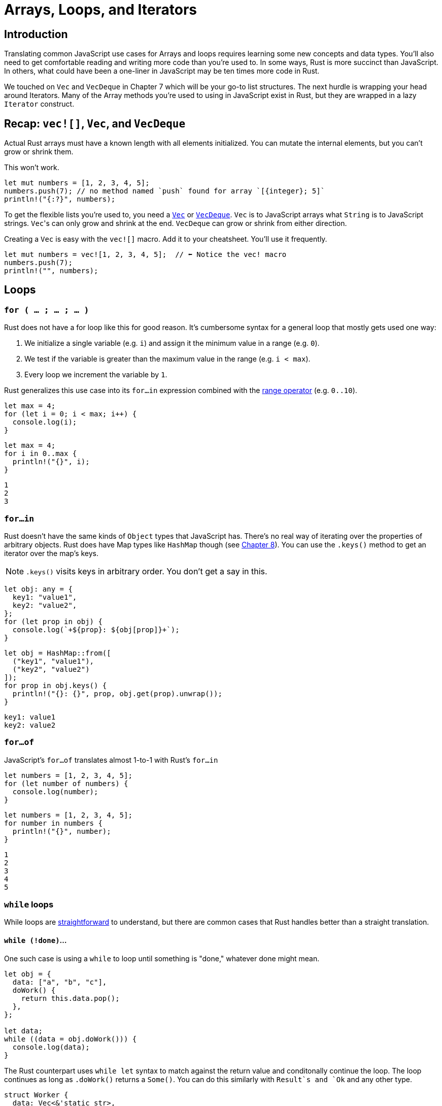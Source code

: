 = Arrays, Loops, and Iterators

== Introduction

Translating common JavaScript use cases for Arrays and loops requires learning some new concepts and data types. You'll also need to get comfortable reading and writing more code than you're used to. In some ways, Rust is more succinct than JavaScript. In others, what could have been a one-liner in JavaScript may be ten times more code in Rust.

We touched on `Vec` and `VecDeque` in Chapter 7 which will be your go-to list structures. The next hurdle is wrapping your head around Iterators. Many of the Array methods you're used to using in JavaScript exist in Rust, but they are wrapped in a lazy `Iterator` construct.

== Recap: `vec![]`, `Vec`, and `VecDeque`

Actual Rust arrays must have a known length with all elements initialized. You can mutate the internal elements, but you can't grow or shrink them.

This won't work.

[source,rust]
----
let mut numbers = [1, 2, 3, 4, 5];
numbers.push(7); // no method named `push` found for array `[{integer}; 5]`
println!("{:?}", numbers);
----

To get the flexible lists you're used to, you need a https://doc.rust-lang.org/std/vec/struct.Vec.html[`Vec`] or https://doc.rust-lang.org/std/collections/struct.VecDeque.html[`VecDeque`]. `Vec` is to JavaScript arrays what `String` is to JavaScript strings. ``Vec``'s can only grow and shrink at the end. `VecDeque` can grow or shrink from either direction.

Creating a `Vec` is easy with the `vec![]` macro. Add it to your cheatsheet. You'll use it frequently.

[source,rust]
----

let mut numbers = vec![1, 2, 3, 4, 5];  // ⬅ Notice the vec! macro
numbers.push(7);
println!("", numbers);

----

== Loops

=== `for ( … ; … ; … )`

Rust does not have a for loop like this for good reason. It's cumbersome syntax for a general loop that mostly gets used one way:

1. We initialize a single variable (e.g. `i`) and assign it the minimum value in a range (e.g. `0`).
2. We test if the variable is greater than the maximum value in the range (e.g. `i < max`).
3. Every loop we increment the variable by `1`.

Rust generalizes this use case into its `for…in` expression combined with the https://doc.rust-lang.org/std/ops/struct.Range.html[range operator] (e.g. `0..10`).

[source,ts]
----

let max = 4;
for (let i = 0; i < max; i++) {
  console.log(i);
}
----

[source,rust]
----

let max = 4;
for i in 0..max {
  println!("{}", i);
}

----

[source,sh]
----

1
2
3
----

=== `for…in`

Rust doesn't have the same kinds of `Object` types that JavaScript has. There's no real way of iterating over the properties of arbitrary objects. Rust does have Map types like `HashMap` though (see link:./chapter-8-types-hashmaps-and-structs.adoc[Chapter 8]). You can use the `.keys()` method to get an iterator over the map's keys.

NOTE: `.keys()` visits keys in arbitrary order. You don't get a say in this.


[source,ts]
----

let obj: any = {
  key1: "value1",
  key2: "value2",
};
for (let prop in obj) {
  console.log(`+${prop}: ${obj[prop]}+`);
}

----

[source,rust]
----

let obj = HashMap::from([
  ("key1", "value1"),
  ("key2", "value2")
]);
for prop in obj.keys() {
  println!("{}: {}", prop, obj.get(prop).unwrap());
}
----

[source,output]
----
key1: value1
key2: value2
----

=== `for…of`

JavaScript's `for…of` translates almost 1-to-1 with Rust's `for…in`

[source,ts]
----

let numbers = [1, 2, 3, 4, 5];
for (let number of numbers) {
  console.log(number);
}

----

[source,rust]
----

let numbers = [1, 2, 3, 4, 5];
for number in numbers {
  println!("{}", number);
}
----

[source,output]
----
1
2
3
4
5
----

=== `while` loops

While loops are https://doc.rust-lang.org/stable/rust-by-example/flow_control/while.html[straightforward] to understand, but there are common cases that Rust handles better than a straight translation.

==== `while (!done)`...

One such case is using a `while` to loop until something is "done," whatever done might mean.

[source,ts]
----

let obj = {
  data: ["a", "b", "c"],
  doWork() {
    return this.data.pop();
  },
};

let data;
while ((data = obj.doWork())) {
  console.log(data);
}

----

The Rust counterpart uses `while let` syntax to match against the return value and conditonally continue the loop. The loop continues as long as `.doWork()` returns a `Some()`. You can do this similarly with `Result`s and `Ok` and any other type.

[source,rust]
----

struct Worker {
  data: Vec<&'static str>,
}
impl Worker {
  fn doWork(&mut self) -> Option<&'static str> {
    self.data.pop()
  }
}
let mut obj = Worker {
  data: vec!["a", "b", "c"],
};

while let Some(data) = obj.doWork() {
  println!("{}", data);
}
----

[source,output]
----
c
b
a
----

=== `do … while`

Rust has no `do…while` loop. You can get similar behavior with `loop` described next.

==== `while (true) …`

Rust's `loop` expression simply loops forever. It's handier than you might think at first glance, and much more intuitive than `while (true)`.

[source,ts]
----

let n = 0;

while (true) {
  n++;
  if (n > 3) break;
  else console.log(n);
}

----

[source,rust]
----

let mut n = 0;
loop {
  n += 1;
  if n > 3 {
    break;
  }
}
println!("Finished. n={}", n);
----

[source,output]
----
Finished. n=4
----

== Labels, `break`, `continue`

In Rust, labels work the same way as they do in JavaScript, with the only difference being Rust labels are prefixed with an apostrophe.

[source,ts]
----

outer: while (true) {
  while (true) {
    break outer;
  }
}

----

[source,rust]
----

'outer: loop {
  loop {
    break 'outer;
  }
}
----

== `break` & `loop` expressions

`loop` blocks are expressions themselves and can return values. This is a better alternative than initializing a variable outside a loop just so you can update it internally.

[source,rust]
----

let value = loop {
  if true {
    break "A";
  } else {
    break "B";
  }
};
println!("Loop value is: {}", value);

----

[source,sh]
----

Loop value is: A
----

== Intro to Rust Iterators

Iterators are how Rust deals with operations on a sequence. Iterators can be chained to produce more iterators. Unlike JavaScript's iteration methods, Rust iterators are lazy. They don't execute until you call a method that needs a value.

All iterators implement the https://doc.rust-lang.org/std/iter/trait.Iterator.html[Iterator] trait which gives each a similar interface. This trait is different than some of the more basic Rust traits. It has an associated type named `Item` and is a placeholder for the type of the elements being iterated over. You don't need to worry about it much until you start trying to build your own iterators or return them from functions.


NOTE: Associated types in traits are similar to generics. They are a placeholder for a type that the implementer will define. To learn more about how they're different, read https://doc.rust-lang.org/book/ch19-03-advanced-traits.html[The Rust Book, ch 19.03: Advanced Traits]


=== How to get and use iterators

Because a `Vec` isn't an iterator itself, we have to call a method to make it one. And because ``Iterator``s are lazy, we have to call a method to get any value at all out of them. This means we have to add two method calls every time we want to iterate and return a value. It's a lot of noise:

[source,rust]
----
let list = vec![1, 2, 3];
let doubled: Vec<_> = list
  .iter()
  .map(|num| num * 2)
  .collect();
println!("{:?}", doubled);
----

[source,output]
----
[2, 4, 6]
----

The `.iter()` method on many structures returns an `Iterator`, while the `Iterator` method `.collect()` consumes the rest of an iterator and returns a single value.

To get a single value out of an iterator, you'd use the `.next()` method.

NOTE: *error[E0282]: type annotations needed*

When you start using `.collect()` you will probably run into the error : `error[E0282]: type annotations needed` right away.

[source,rust]
----
let list = vec![1, 2, 3];
let doubled = list.iter().map(|num| num * 2).collect();
----

[source,output]
----
error[E0282]: type annotations needed
  --> crates/day-17/iterators/src/main.rs:13:7
   |
13 |   let doubled = list.iter().map(|num| num * 2).collect();
   |       ^^^^^^^ consider giving `doubled` a type

For more information about this error, try `rustc --explain E0282`.
----

When I started, I couldn't figure out why I needed to annotate my types. Rust knew the types going into `map()` and knew the types coming out. Why do I need to annotate them like this?

[source,rust]
----
let list = vec![1, 2, 3];
let doubled: Vec<i32>= list.iter().map(|num| num * 2).collect();
----

Well, you don't. It turns out that Rust does indeed know the type of its elements, but it has no knowledge of what its new wrapper should be. It's not the `i32` part of the type that Rust needs annotated, it's the `Vec<>` part. Just because we started with a `Vec` doesn't mean we will always want one when we're done.

When Rust knows one type but not another, you can omit it with an underscore (`_`), e.g `Vec<_>`,

[source,rust]
----
let doubled: Vec<_>= list.iter().map(|num| num * 2).collect();
----


NOTE: *error[E0596]: cannot borrow `…` as mutable, as it is behind a `&` reference*

[source,rust]
----
let list = vec!["garbage".to_owned(), "data".to_owned()];
list.iter().for_each(|garbage| garbage.clear()); // .clear() mutates its self
----

[source,output]
----
error[E0596]: cannot borrow `*garbage` as mutable, as it is behind a `&` reference
  --> crates/day-17/iterators/src/main.rs:11:34
   |
11 |   list.iter().for_each(|garbage| garbage.clear());
   |                         -------  ^^^^^^^^^^^^^^^
   |                                  `garbage` is a `&` reference, so the data it
   |                                   refers to cannot be borrowed as mutable
   |                         |
   |                         help: consider changing this to be a mutable reference: `&mut String`

For more information about this error, try `rustc --explain E0596`.
----

But _you_ can't change `garbage` to `garbage: &mut String`, it causes a different compile error. This time Rust complains of a signature mismatch on the closure passed `for_each()`.

So what do you do? Instead of `.iter()` you use `.iter_mut()`.

`.iter()` immutably borrows elements, `.iter_mut()` mutably borrows them. When you are confronted with this error in an API you don't control, look for `*_mut()` methods that complement the ones you're already using.


== Translating Array.prototype methods

=== `.filter()`

Iterator's `.filter()` method produces another iterator and has some tricky behavior explained in the note below.

[source,ts]
----

let numbers = [1, 2, 3, 4, 5];
let even = numbers.filter((x) \=> x % 2 === 0);
console.log(even);

----

[source,rust]
----

let numbers = [1, 2, 3, 4, 5];
let even: Vec<_> = numbers.iter().filter(|x| *x % 2 == 0).collect();
println!("{:?}", even);
----

[source,output]
----
[2, 4]
----

NOTE: Did you notice the asterisk (`*`) in front of the `x` in the filter body? That's because `.filter()` takes a reference and most iterators iterate over references so we have to dereference the double reference to get a reference to our integer. Yuck, but that's life. It's https://doc.rust-lang.org/std/iter/trait.Iterator.html#method.filter[documented on Iterator] but it's not an uncommon to find elsewhere.


=== `.find()`

`.find(predicate)` is essentially a `.filter(predicate).next()`. It consumes the iterator until your predicate returns true and returns that value.

[source,ts]
----

let numbers = [1, 2, 3, 4, 5];
let firstEven = numbers.find((x) \=> x % 2 === 0);
console.log(firstEven);

----

[source,rust]
----

let numbers = [1, 2, 3, 4, 5];
let first_even = numbers.iter().find(|x| *x % 2 == 0);
println!("{:?}", first_even.unwrap());
----

[source,output]
----
2
----

NOTE: You can store the iterator and call `.find()` multiple times. You can't do _that_ in JavaScript.

[source,rust]
----
let numbers = [1, 2, 3, 4, 5];
let mut iter = numbers.iter(); // Note, our iter is mut
let first_even = iter.find(|x| *x % 2 == 0);
println!("{:?}", first_even.unwrap());
let second_even = iter.find(|x| *x % 2 == 0);
println!("{:?}", second_even.unwrap());
----

[source,output]
----
2
4
----


=== `.forEach()`

`.for_each()` consumes the iterator immediately. You'de use it at the end of an iterator chain to operate on each element. Using a plain loop is usually a more readable option.

[source,ts]
----

let numbers = [1, 2, 3];
numbers.forEach((x) \=> console.log(x));

----

[source,rust]
----

let numbers = [1, 2, 3];
numbers.iter().for_each(|x| println!("{}", x));
----

[source,output]
----
1
2
3
----

=== `.join()`

`.join()` works on arrays and ``Vec``s without needing an iterator.

[source,ts]
----

let names = ["Sam", "Janet", "Hunter"];
let csv = names.join(", ");
console.log(csv);

----

[source,rust]
----

let names = ["Sam", "Janet", "Hunter"];
let csv = names.join(", ");
println!("{}", csv);
----

[source,output]
----
Sam, Janet, Hunter
----

=== `.map()`

`.map()` is another `Iterator` method that returns an `Iterator`.

[source,ts]
----

let list = [1, 2, 3];
let doubled = list.map((x) \=> x * 2);
console.log(doubled);

----

[source,rust]
----

let list = vec![1, 2, 3];
let doubled: Vec<_> = list.iter().map(|num| num * 2).collect();
println!("{:?}", doubled)
----

[source,output]
----
[2, 4, 6]
----

=== `.push() and .pop()`

While you can use `.iter()` on regular arrays, `.push()` and `.pop()` are only available on `Vec` types.

[source,ts]
----

let list = [1, 2];
list.push(3);
console.log(list.pop());
console.log(list.pop());
console.log(list.pop());
console.log(list.pop());

----

[source,sh]
----

3
2
1
undefined
----

[source,rust]
----

let mut list = vec![1, 2];
list.push(3);
println!("", list.pop());
println!("", list.pop());
println!("", list.pop());
println!("", list.pop());

----

[source,sh]
----

Some(3)
Some(2)
Some(1)
None
----

NOTE: If you use a `VecDeque`, `.push()`/`.pop()` become `.push_back()` and `.pop_back()`


=== `.shift() & .unshift()`

You can't get the same behavior as `.shift()` and `.unshift()` with a `Vec`. ``Vec``s only grow from the back. You need a `VecDeque` (Double Ended QUEue) to push/pop from the front of a list.

[source,ts]
----

let list = [1, 2];
list.unshift(0);
console.log(list.shift());
console.log(list.shift());
console.log(list.shift());
console.log(list.shift());

----

[source,sh]
----

0
1
2
undefined
----

[source,rust]
----

let mut list = VecDeque::from([1, 2]);
list.push_front(0);
println!("", list.pop_front());
println!("", list.pop_front());
println!("", list.pop_front());
println!("", list.pop_front());

----

[source,sh]
----

Some(0)
Some(1)
Some(2)
None
----

=== How to return an Iterator

It's bad form to use `.collect()` to return a specific data structure when you could return the iterator itself. Returning an iterator keeps things flexible and retains the lazy evaluation Rust programmers expect. Since the basic `Iterator` is a trait, we can return it the same way we've returned closures and other values in previous guides.

The data structure below is part of the link:https://github.com/vinodotdev/node-to-rust/tree/master/src/crates/day-17/names[day-17-names] example project. It holds its own `Vec` of names and provides a method to search the list.

Rather than returning a `Vec<&String>`, it returns an `Iterator` of borrowed ``String``s.

[source,rust]
----

struct Names {
  names: Vec<String>, }

impl Names {
  fn search<T: AsRef<str>>(&self, re: T) -> impl Iterator<Item = &String> {
     let regex = regex::Regex::new(re.as_ref()).unwrap();
     self.names.iter().filter(move |name| regex.is_match(name))
  }
}
----

NOTE: Confused about `AsRef<str>`? Head back to link:./chapter-12-strings-part2.adoc[Chapter 12: Strings, Part 2] to brush up.


=== Additional reading

* https://doc.rust-lang.org/book/ch13-02-iterators.html[The Rust Book: ch 13.02 - Iterators]
* https://doc.rust-lang.org/rust-by-example/flow_control.html[Rust by Example: Flow control]
* https://doc.rust-lang.org/rust-by-example/std/vec.html[Rust by Example: Vectors]
* https://doc.rust-lang.org/rust-by-example/trait/iter.html?highlight=iterator#iterators[Rust by Example: Iterators]
* https://doc.rust-lang.org/std/vec/struct.Vec.html[Rust docs: Vec]
* https://doc.rust-lang.org/std/collections/vec_deque/struct.VecDeque.html[Rust docs: VecDeque]
* https://doc.rust-lang.org/std/iter/trait.Iterator.html[Rust docs: Iterator]

== Wrap-up

Porting over our mental model of how lists and iteration works is important. If you subscribe to the functional programming style in JavaScript, you're going to have a great time in Rust. While Rust is not a purely functional language, its default behavior for things like Iterators will net you greater rewards for little effort. Iterators and eventually streams give you more control over how much processing is done and when.
